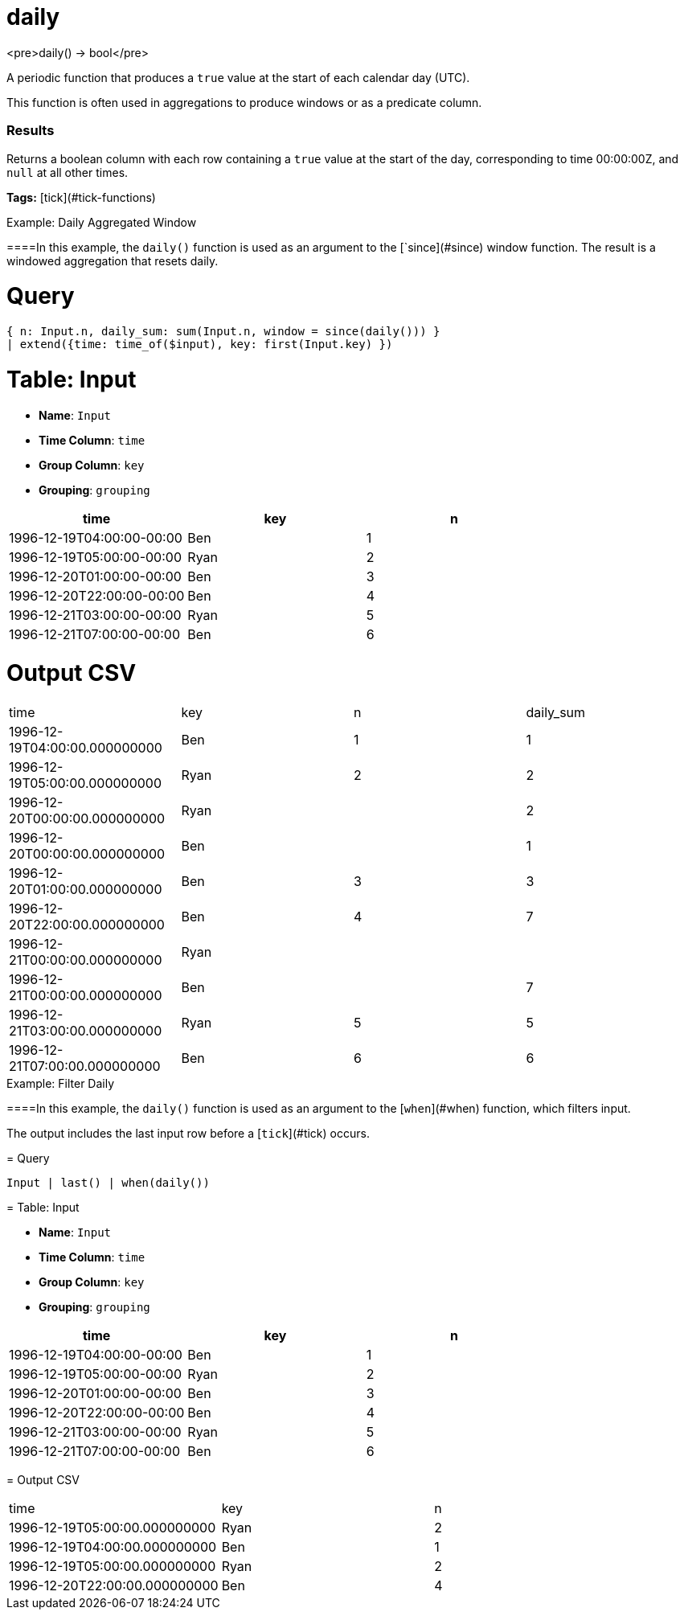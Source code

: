 = daily

<pre>daily() -> bool</pre>

A periodic function that produces a `true` value at the start of each calendar day (UTC).

This function is often used in aggregations to produce windows or
as a predicate column.

### Results
Returns a boolean column with each row containing a `true` value
at the start of the day, corresponding to time 00:00:00Z, and
`null` at all other times.

**Tags:** [tick](#tick-functions)

.Example: Daily Aggregated Window

====In this example, the `daily()` function is used as an argument to
the [`since](#since) window function. The result is a windowed
aggregation that resets daily.

= Query
```
{ n: Input.n, daily_sum: sum(Input.n, window = since(daily())) }
| extend({time: time_of($input), key: first(Input.key) })
```

= Table: Input

* **Name**: `Input`
* **Time Column**: `time`
* **Group Column**: `key`
* **Grouping**: `grouping`

[%header,format=csv]
|===
time,key,n
1996-12-19T04:00:00-00:00,Ben,1
1996-12-19T05:00:00-00:00,Ryan,2
1996-12-20T01:00:00-00:00,Ben,3
1996-12-20T22:00:00-00:00,Ben,4
1996-12-21T03:00:00-00:00,Ryan,5
1996-12-21T07:00:00-00:00,Ben,6

|===


= Output CSV
[header,format=csv]
|===
time,key,n,daily_sum
1996-12-19T04:00:00.000000000,Ben,1,1
1996-12-19T05:00:00.000000000,Ryan,2,2
1996-12-20T00:00:00.000000000,Ryan,,2
1996-12-20T00:00:00.000000000,Ben,,1
1996-12-20T01:00:00.000000000,Ben,3,3
1996-12-20T22:00:00.000000000,Ben,4,7
1996-12-21T00:00:00.000000000,Ryan,,
1996-12-21T00:00:00.000000000,Ben,,7
1996-12-21T03:00:00.000000000,Ryan,5,5
1996-12-21T07:00:00.000000000,Ben,6,6

|===

====


.Example: Filter Daily

====In this example, the `daily()` function is used as an argument to
the [`when`](#when) function, which filters input.

The output includes the last input row before a [`tick`](#tick) occurs.

= Query
```
Input | last() | when(daily())
```

= Table: Input

* **Name**: `Input`
* **Time Column**: `time`
* **Group Column**: `key`
* **Grouping**: `grouping`

[%header,format=csv]
|===
time,key,n
1996-12-19T04:00:00-00:00,Ben,1
1996-12-19T05:00:00-00:00,Ryan,2
1996-12-20T01:00:00-00:00,Ben,3
1996-12-20T22:00:00-00:00,Ben,4
1996-12-21T03:00:00-00:00,Ryan,5
1996-12-21T07:00:00-00:00,Ben,6

|===


= Output CSV
[header,format=csv]
|===
time,key,n
1996-12-19T05:00:00.000000000,Ryan,2
1996-12-19T04:00:00.000000000,Ben,1
1996-12-19T05:00:00.000000000,Ryan,2
1996-12-20T22:00:00.000000000,Ben,4

|===

====

